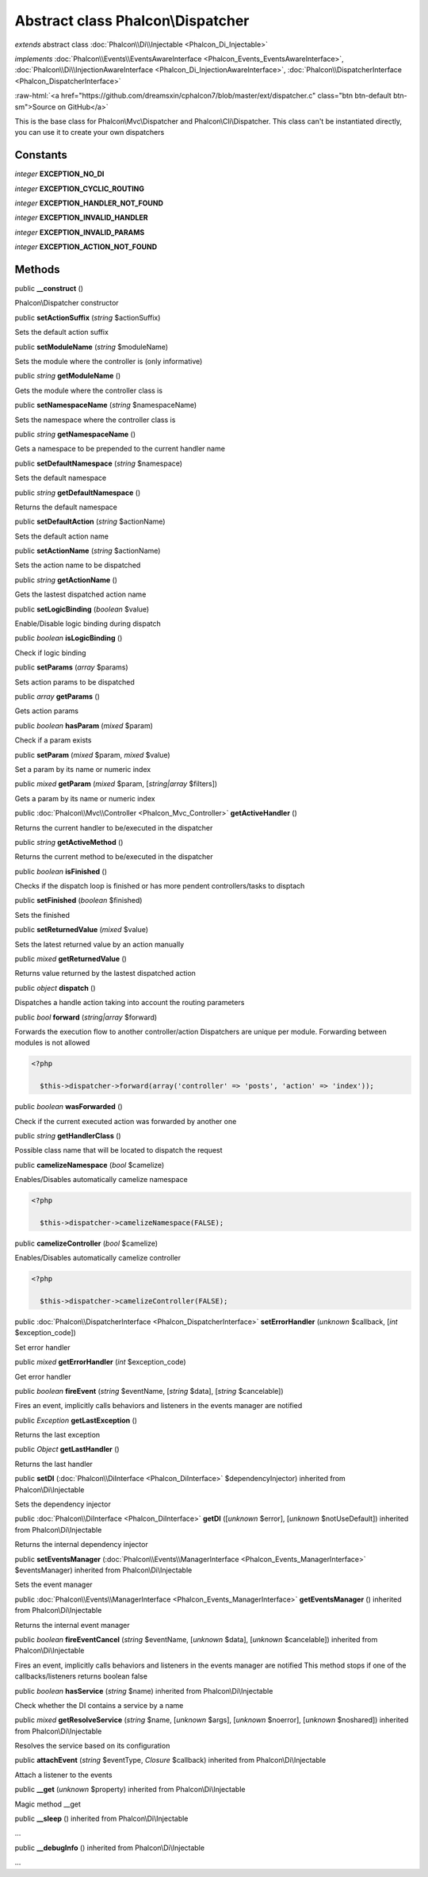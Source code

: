 Abstract class **Phalcon\\Dispatcher**
======================================

*extends* abstract class :doc:`Phalcon\\Di\\Injectable <Phalcon_Di_Injectable>`

*implements* :doc:`Phalcon\\Events\\EventsAwareInterface <Phalcon_Events_EventsAwareInterface>`, :doc:`Phalcon\\Di\\InjectionAwareInterface <Phalcon_Di_InjectionAwareInterface>`, :doc:`Phalcon\\DispatcherInterface <Phalcon_DispatcherInterface>`

.. role:: raw-html(raw)
   :format: html

:raw-html:`<a href="https://github.com/dreamsxin/cphalcon7/blob/master/ext/dispatcher.c" class="btn btn-default btn-sm">Source on GitHub</a>`

This is the base class for Phalcon\\Mvc\\Dispatcher and Phalcon\\Cli\\Dispatcher. This class can't be instantiated directly, you can use it to create your own dispatchers


Constants
---------

*integer* **EXCEPTION_NO_DI**

*integer* **EXCEPTION_CYCLIC_ROUTING**

*integer* **EXCEPTION_HANDLER_NOT_FOUND**

*integer* **EXCEPTION_INVALID_HANDLER**

*integer* **EXCEPTION_INVALID_PARAMS**

*integer* **EXCEPTION_ACTION_NOT_FOUND**

Methods
-------

public  **__construct** ()

Phalcon\\Dispatcher constructor



public  **setActionSuffix** (*string* $actionSuffix)

Sets the default action suffix



public  **setModuleName** (*string* $moduleName)

Sets the module where the controller is (only informative)



public *string*  **getModuleName** ()

Gets the module where the controller class is



public  **setNamespaceName** (*string* $namespaceName)

Sets the namespace where the controller class is



public *string*  **getNamespaceName** ()

Gets a namespace to be prepended to the current handler name



public  **setDefaultNamespace** (*string* $namespace)

Sets the default namespace



public *string*  **getDefaultNamespace** ()

Returns the default namespace



public  **setDefaultAction** (*string* $actionName)

Sets the default action name



public  **setActionName** (*string* $actionName)

Sets the action name to be dispatched



public *string*  **getActionName** ()

Gets the lastest dispatched action name



public  **setLogicBinding** (*boolean* $value)

Enable/Disable logic binding during dispatch



public *boolean*  **isLogicBinding** ()

Check if logic binding



public  **setParams** (*array* $params)

Sets action params to be dispatched



public *array*  **getParams** ()

Gets action params



public *boolean*  **hasParam** (*mixed* $param)

Check if a param exists



public  **setParam** (*mixed* $param, *mixed* $value)

Set a param by its name or numeric index



public *mixed*  **getParam** (*mixed* $param, [*string|array* $filters])

Gets a param by its name or numeric index



public :doc:`Phalcon\\Mvc\\Controller <Phalcon_Mvc_Controller>`  **getActiveHandler** ()

Returns the current handler to be/executed in the dispatcher



public *string*  **getActiveMethod** ()

Returns the current method to be/executed in the dispatcher



public *boolean*  **isFinished** ()

Checks if the dispatch loop is finished or has more pendent controllers/tasks to disptach



public  **setFinished** (*boolean* $finished)

Sets the finished



public  **setReturnedValue** (*mixed* $value)

Sets the latest returned value by an action manually



public *mixed*  **getReturnedValue** ()

Returns value returned by the lastest dispatched action



public *object*  **dispatch** ()

Dispatches a handle action taking into account the routing parameters



public *bool*  **forward** (*string|array* $forward)

Forwards the execution flow to another controller/action Dispatchers are unique per module. Forwarding between modules is not allowed 

.. code-block:: php

    <?php

      $this->dispatcher->forward(array('controller' => 'posts', 'action' => 'index'));




public *boolean*  **wasForwarded** ()

Check if the current executed action was forwarded by another one



public *string*  **getHandlerClass** ()

Possible class name that will be located to dispatch the request



public  **camelizeNamespace** (*bool* $camelize)

Enables/Disables automatically camelize namespace 

.. code-block:: php

    <?php

      $this->dispatcher->camelizeNamespace(FALSE);




public  **camelizeController** (*bool* $camelize)

Enables/Disables automatically camelize controller 

.. code-block:: php

    <?php

      $this->dispatcher->camelizeController(FALSE);




public :doc:`Phalcon\\DispatcherInterface <Phalcon_DispatcherInterface>`  **setErrorHandler** (*unknown* $callback, [*int* $exception_code])

Set error handler



public *mixed*  **getErrorHandler** (*int* $exception_code)

Get error handler



public *boolean*  **fireEvent** (*string* $eventName, [*string* $data], [*string* $cancelable])

Fires an event, implicitly calls behaviors and listeners in the events manager are notified



public *\Exception*  **getLastException** ()

Returns the last exception



public *Object*  **getLastHandler** ()

Returns the last handler



public  **setDI** (:doc:`Phalcon\\DiInterface <Phalcon_DiInterface>` $dependencyInjector) inherited from Phalcon\\Di\\Injectable

Sets the dependency injector



public :doc:`Phalcon\\DiInterface <Phalcon_DiInterface>`  **getDI** ([*unknown* $error], [*unknown* $notUseDefault]) inherited from Phalcon\\Di\\Injectable

Returns the internal dependency injector



public  **setEventsManager** (:doc:`Phalcon\\Events\\ManagerInterface <Phalcon_Events_ManagerInterface>` $eventsManager) inherited from Phalcon\\Di\\Injectable

Sets the event manager



public :doc:`Phalcon\\Events\\ManagerInterface <Phalcon_Events_ManagerInterface>`  **getEventsManager** () inherited from Phalcon\\Di\\Injectable

Returns the internal event manager



public *boolean*  **fireEventCancel** (*string* $eventName, [*unknown* $data], [*unknown* $cancelable]) inherited from Phalcon\\Di\\Injectable

Fires an event, implicitly calls behaviors and listeners in the events manager are notified This method stops if one of the callbacks/listeners returns boolean false



public *boolean*  **hasService** (*string* $name) inherited from Phalcon\\Di\\Injectable

Check whether the DI contains a service by a name



public *mixed*  **getResolveService** (*string* $name, [*unknown* $args], [*unknown* $noerror], [*unknown* $noshared]) inherited from Phalcon\\Di\\Injectable

Resolves the service based on its configuration



public  **attachEvent** (*string* $eventType, *Closure* $callback) inherited from Phalcon\\Di\\Injectable

Attach a listener to the events



public  **__get** (*unknown* $property) inherited from Phalcon\\Di\\Injectable

Magic method __get



public  **__sleep** () inherited from Phalcon\\Di\\Injectable

...


public  **__debugInfo** () inherited from Phalcon\\Di\\Injectable

...


